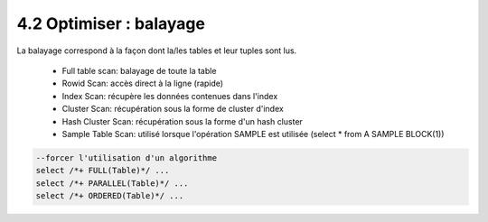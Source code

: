 =====================================
4.2 Optimiser : balayage
=====================================

La balayage correspond à la façon dont la/les tables et leur tuples sont lus.

	* Full table scan: balayage de toute la table
	* Rowid Scan: accès direct à la ligne (rapide)
	* Index Scan: récupère les données contenues dans l'index
	* Cluster Scan: récupération sous la forme de cluster d'index
	* Hash Cluster Scan: récupération sous la forme d'un hash cluster
	* Sample Table Scan: utilisé lorsque l'opération SAMPLE est utilisée (select * from A SAMPLE BLOCK(1))

.. code:: sql

		--forcer l'utilisation d'un algorithme
		select /*+ FULL(Table)*/ ...
		select /*+ PARALLEL(Table)*/ ...
		select /*+ ORDERED(Table)*/ ...